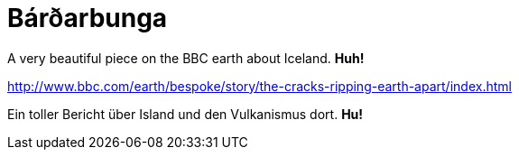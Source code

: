 = Bárðarbunga

:published_at: 2016-07-10
:hp-tags: Volcanoes, Iceland, huh!,


A very beautiful piece on the BBC earth about Iceland. *Huh!*

http://www.bbc.com/earth/bespoke/story/the-cracks-ripping-earth-apart/index.html

Ein toller Bericht über Island und den Vulkanismus dort. *Hu!*
